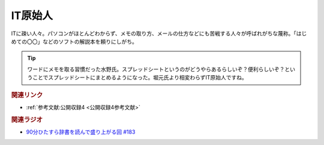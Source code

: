 IT原始人
==========================================
.. glossary::
    IT原始人 : A-Z

ITに疎い人々。パソコンがほとんどわからず、メモの取り方、メールの仕方などにも苦戦する人々が呼ばれがちな蔑称。「はじめての〇〇」などのソフトの解説本を頼りにしがち。

.. tip:: 
  ワードにメモを取る習慣だった水野氏。スプレッドシートというのがどうやらあるらしいぞ？便利らしいぞ？ということでスプレッドシートにまとめるようになった。堀元氏より相変わらずIT原始人ですね。


.. rubric:: 関連リンク
* :ref:`参考文献:公開収録4 <公開収録4参考文献>`

.. rubric:: 関連ラジオ
* `90分ひたすら辞書を読んで盛り上がる回 #183`_

.. _90分ひたすら辞書を読んで盛り上がる回 #183: https://www.youtube.com/watch?v=Ohoo0cjmAUI
